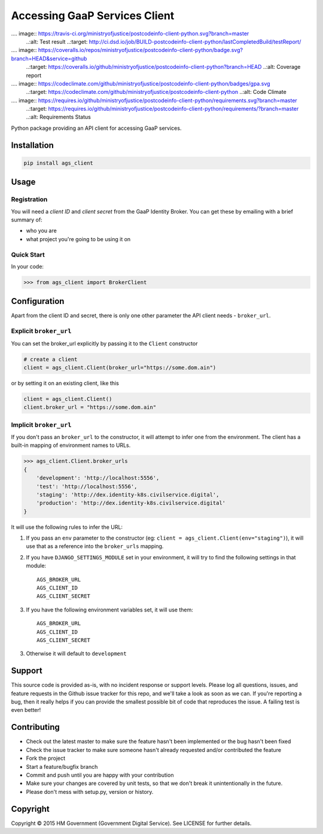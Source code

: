 Accessing GaaP Services Client
==============================

.... image:: https://travis-ci.org/ministryofjustice/postcodeinfo-client-python.svg?branch=master
  ..:alt: Test result
  ..:target: http://ci.dsd.io/job/BUILD-postcodeinfo-client-python/lastCompletedBuild/testReport/

.... image:: https://coveralls.io/repos/ministryofjustice/postcodeinfo-client-python/badge.svg?branch=HEAD&service=github
  ..:target: https://coveralls.io/github/ministryofjustice/postcodeinfo-client-python?branch=HEAD
  ..:alt: Coverage report

.... image:: https://codeclimate.com/github/ministryofjustice/postcodeinfo-client-python/badges/gpa.svg
   ..:target: https://codeclimate.com/github/ministryofjustice/postcodeinfo-client-python
   ..:alt: Code Climate

.... image:: https://requires.io/github/ministryofjustice/postcodeinfo-client-python/requirements.svg?branch=master
     ..:target: https://requires.io/github/ministryofjustice/postcodeinfo-client-python/requirements/?branch=master
     ..:alt: Requirements Status

Python package providing an API client for accessing GaaP services.


Installation
------------

.. code-block:: bash

    pip install ags_client


Usage
-----

Registration
~~~~~~~~~~~~

You will need a *client ID* and *client secret* from the GaaP Identity Broker.
You can get these by emailing with a brief summary of:

* who you are
* what project you're going to be using it on


Quick Start
~~~~~~~~~~~

In your code:

.. code-block:: python

    >>> from ags_client import BrokerClient



Configuration
-------------

Apart from the client ID and secret, there is only one other parameter the API
client needs - ``broker_url``.

Explicit ``broker_url``
~~~~~~~~~~~~~~~~~~~~~~~

You can set the broker_url explicitly by passing it to the ``Client``
constructor

.. code-block:: python

    # create a client
    client = ags_client.Client(broker_url="https://some.dom.ain")

or by setting it on an existing client, like this

.. code-block:: python

    client = ags_client.Client()
    client.broker_url = "https://some.dom.ain"

Implicit ``broker_url``
~~~~~~~~~~~~~~~~~~~~~~~

If you don't pass an ``broker_url`` to the constructor, it will attempt to infer
one from the environment. The client has a built-in mapping of environment names
to URLs.

.. code-block:: python

    >>> ags_client.Client.broker_urls
    {
        'development': 'http://localhost:5556',
        'test': 'http://localhost:5556',
        'staging': 'http://dex.identity-k8s.civilservice.digital',
        'production': 'http://dex.identity-k8s.civilservice.digital'
    }

It will use the following rules to infer the URL:

1. If you pass an ``env`` parameter to the constructor (eg:
   ``client = ags_client.Client(env="staging")``), it will
   use that as a reference into the ``broker_urls`` mapping.
2. If you have ``DJANGO_SETTINGS_MODULE`` set in your environment, it will try
   to find the following settings in that module::

    AGS_BROKER_URL
    AGS_CLIENT_ID
    AGS_CLIENT_SECRET
3. If you have the following environment variables set, it will use them::

    AGS_BROKER_URL
    AGS_CLIENT_ID
    AGS_CLIENT_SECRET
3. Otherwise it will default to ``development``


Support
-------

This source code is provided as-is, with no incident response or support levels.
Please log all questions, issues, and feature requests in the Github issue
tracker for this repo, and we'll take a look as soon as we can. If you're
reporting a bug, then it really helps if you can provide the smallest possible
bit of code that reproduces the issue. A failing test is even better!


Contributing
------------

* Check out the latest master to make sure the feature hasn't been implemented
  or the bug hasn't been fixed
* Check the issue tracker to make sure someone hasn't already requested
  and/or contributed the feature
* Fork the project
* Start a feature/bugfix branch
* Commit and push until you are happy with your contribution
* Make sure your changes are covered by unit tests, so that we don't break it
  unintentionally in the future.
* Please don't mess with setup.py, version or history.


Copyright
---------

Copyright |copy| 2015 HM Government (Government Digital Service). See
LICENSE for further details.

.. |copy| unicode:: 0xA9 .. copyright symbol
